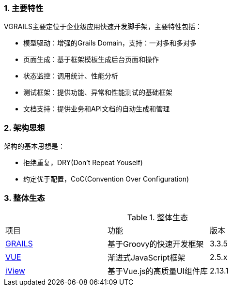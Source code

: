:imagesdir: ./images
:sectnums:


### 主要特性
VGRAILS主要定位于企业级应用快速开发脚手架，主要特性包括：

* 模型驱动：增强的Grails Domain，支持：一对多和多对多
* 页面生成：基于框架模板生成后台页面和操作
* 状态监控：调用统计、性能分析
* 测试框架：提供功能、异常和性能测试的基础框架
* 文档支持：提供业务和API文档的自动生成和管理

### 架构思想

架构的基本思想是：

* 拒绝重复，DRY(Don't Repeat Youself)
* 约定优于配置，CoC(Convention Over Configuration)

### 整体生态

.整体生态
|===
|项目|功能|版本
|http://www.grails.org[GRAILS]
|基于Groovy的快速开发框架
|3.3.5
|http://www.vuejs.org[VUE]
|渐进式JavaScript框架
|2.5.x
|http://www.iviewui.com[iView]
|基于Vue.js的高质量UI组件库
|2.13.1

|===

